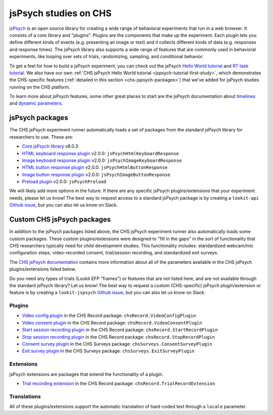 .. _jspsych-intro:

====================================
jsPsych studies on CHS
====================================

`jsPsych <https://www.jspsych.org/latest/>`__ is an open source library for creating a wide range of behavioral experiments that run in a web browser. It consists of a core library and "plugins". Plugins are the components that make up the experiment. Each plugin lets you define different kinds of events (e.g. presenting an image or text) and it collects different kinds of data (e.g. responses and response times). The jsPsych library also supports a wide range of features that are commonly used in behavioral experiments, like looping over sets of trials, randomizing, sampling, and conditional behavior.

To get a feel for how to build a jsPsych experiment, you can check out the jsPsych `Hello World tutorial <https://www.jspsych.org/v8/tutorials/hello-world/>`__ and `RT task tutorial <https://www.jspsych.org/v8/tutorials/rt-task/>`__. We also have our own :ref:`CHS jsPsych Hello World tutorial <jspsych-tutorial-first-study>`, which demonstrates the CHS-specific features (:ref:`detailed in this section <chs-jspsych-packages>`) that we've added for jsPsych studies running on the CHS platform.

To learn more about jsPsych features, some other great places to start are the jsPsych documentation about `timelines <https://www.jspsych.org/v8/overview/timeline/>`__ and `dynamic parameters <https://www.jspsych.org/v8/overview/dynamic-parameters/>`__.


.. _jspsych-packages:

jsPsych packages
==============================

The CHS jsPsych experiment runner automatically loads a set of packages from the standard jsPsych library for researchers to use. These are:

- `Core jsPsych library <https://www.jspsych.org/v8/>`__ v8.0.3
- `HTML keyboard response plugin <https://www.jspsych.org/v8/plugins/html-keyboard-response/>`__ v2.0.0: ``jsPsychHtmlKeyboardResponse``
- `Image keyboard response plugin <https://www.jspsych.org/v8/plugins/image-keyboard-response/>`__ v2.0.0: ``jsPsychImageKeyboardResponse``
- `HTML button response plugin <https://www.jspsych.org/v8/plugins/html-button-response>`__ v2.0.0: ``jsPsychHtmlButtonResponse``
- `Image button response plugin <https://www.jspsych.org/v8/plugins/image-button-response/>`__ v2.0.0: ``jsPsychImageButtonResponse``
- `Preload plugin <https://www.jspsych.org/v8/plugins/preload/>`__ v2.0.0: ``jsPsychPreload``

We will likely add more options in the future. If there are any specific jsPsych plugins/extensions that your experiment needs, please let us know! The best way to request access to a standard jsPsych package is by creating a ``lookit-api`` `Github issue <https://github.com/lookit/lookit-api/issues>`__, but you can also let us know on Slack.


.. _chs-jspsych-packages:

Custom CHS jsPsych packages
==================================================

In addition to the jsPsych packages listed above, the CHS jsPsych experiment runner also automatically loads some custom packages. These custom plugins/extensions were designed to "fill in the gaps" in the sort of functionality that CHS researchers typically need for child development studies. This functionality includes: standardized webcam/mic configuration steps, video-recorded consent, trial/session recording, and standardized exit surveys.

The `CHS jsPsych documentation <https://lookit.readthedocs.io/projects/chs-jspsych/en/latest/>`__ contains more information about all of the parameters available in the CHS jsPsych plugins/extensions listed below. 

Do you need any types of trials (Lookit EFP "frames") or features that are not listed here, and are not available through the standard jsPsych library? Let us know! The best way to request a custom (CHS-specific) jsPsych plugin/extension or feature is by creating a ``lookit-jspsych`` `Github issue <https://github.com/lookit/lookit-jspsych/issues>`__, but you can also let us know on Slack.

.. _chs-jspsych-plugins:

Plugins
---------------------

- `Video config plugin <https://lookit.readthedocs.io/projects/chs-jspsych/en/latest/record/#video-configuration>`__ in the CHS Record package: ``chsRecord.VideoConfigPlugin``
- `Video consent plugin <https://lookit.readthedocs.io/projects/chs-jspsych/en/latest/record/#video-consent>`__ in the CHS Record package: ``chsRecord.VideoConsentPlugin``
- `Start session recording plugin <https://lookit.readthedocs.io/projects/chs-jspsych/en/latest/record/#session-recording>`__ in the CHS Record package: ``chsRecord.StartRecordPlugin``
- `Stop session recording plugin <https://lookit.readthedocs.io/projects/chs-jspsych/en/latest/record/#session-recording>`__ in the CHS Record package: ``chsRecord.StopRecordPlugin``
- `Consent survey plugin <https://lookit.readthedocs.io/projects/chs-jspsych/en/latest/surveys/#consent-survey>`__ in the CHS Surveys package: ``chsSurveys.ConsentSurveyPlugin``
- `Exit survey plugin <https://lookit.readthedocs.io/projects/chs-jspsych/en/latest/surveys/#exit-survey>`__ in the CHS Surveys package: ``chsSurveys.ExitSurveyPlugin``

.. _chs-jspsych-extensions:

Extensions
--------------------------

jsPsych extensions are packages that extend the functionality of a plugin.

- `Trial recording extension <https://lookit.readthedocs.io/projects/chs-jspsych/en/latest/record/#trial-recording>`__ in the CHS Record package: ``chsRecord.TrialRecordExtension``

.. _chs-jspsych-translations:

Translations
--------------------------

All of these plugins/extensions support the automatic translation of hard-coded text through a ``locale`` parameter. 

